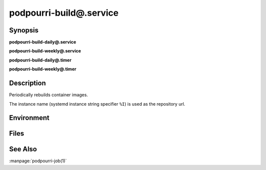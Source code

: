 podpourri-build@.service
========================

Synopsis
--------

**podpourri-build-daily@.service**

**podpourri-build-weekly@.service**

**podpourri-build-daily@.timer**

**podpourri-build-weekly@.timer**


Description
-----------

Periodically rebuilds container images.

The instance name (systemd instance string specifier ``%I``) is used as the
repository url.


Environment
-----------

.. envvar:: PODPOURRI_REPO

   URL of the repository where a container image build file is maintained.
   Defaults to the instance specifier.

.. envvar:: PODPOURRI_JOBTAG_PREFIX

   Prefix for tag added to the container image registry and the git repository
   after the build. Defaults to ``build-daily-`` and ``build-weekly-``
   respectively.


Files
-----

.. envfile:: ~/.config/podpourri/env

   Optional environment file shared by all instances and podpourri services.

.. envfile:: ~/.config/podpourri/%i.env

   Optional per-instance environment file shared by all podpourri services.

.. envfile:: ~/.config/podpourri/podpourri-build.env

   Optional per-service environment file shared by all podpourri service
   instances.

.. envfile:: ~/.config/podpourri/%i.podpourri-build.env

   Optional per-instance and per-service environment file.


See Also
--------

:manpage:`podpourri-job(1)`
